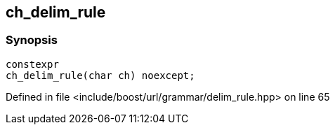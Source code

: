 :relfileprefix: ../../../../
[#D779BE589EDA327810006A8C9AA478A8D644EAA5]
== ch_delim_rule



=== Synopsis

[source,cpp,subs="verbatim,macros,-callouts"]
----
constexpr
ch_delim_rule(char ch) noexcept;
----

Defined in file <include/boost/url/grammar/delim_rule.hpp> on line 65

